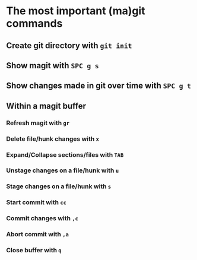 * The most important (ma)git commands
** Create git directory with ~git init~
** Show magit with ~SPC g s~
** Show changes made in git over time with ~SPC g t~
** Within a magit buffer
*** Refresh magit with ~gr~
*** Delete file/hunk changes with ~x~
*** Expand/Collapse sections/files with ~TAB~
*** Unstage changes on a file/hunk with ~u~
*** Stage changes on a file/hunk with ~s~
*** Start commit with ~cc~
*** Commit changes with ~,c~
*** Abort commit with ~,a~
*** Close buffer with ~q~
